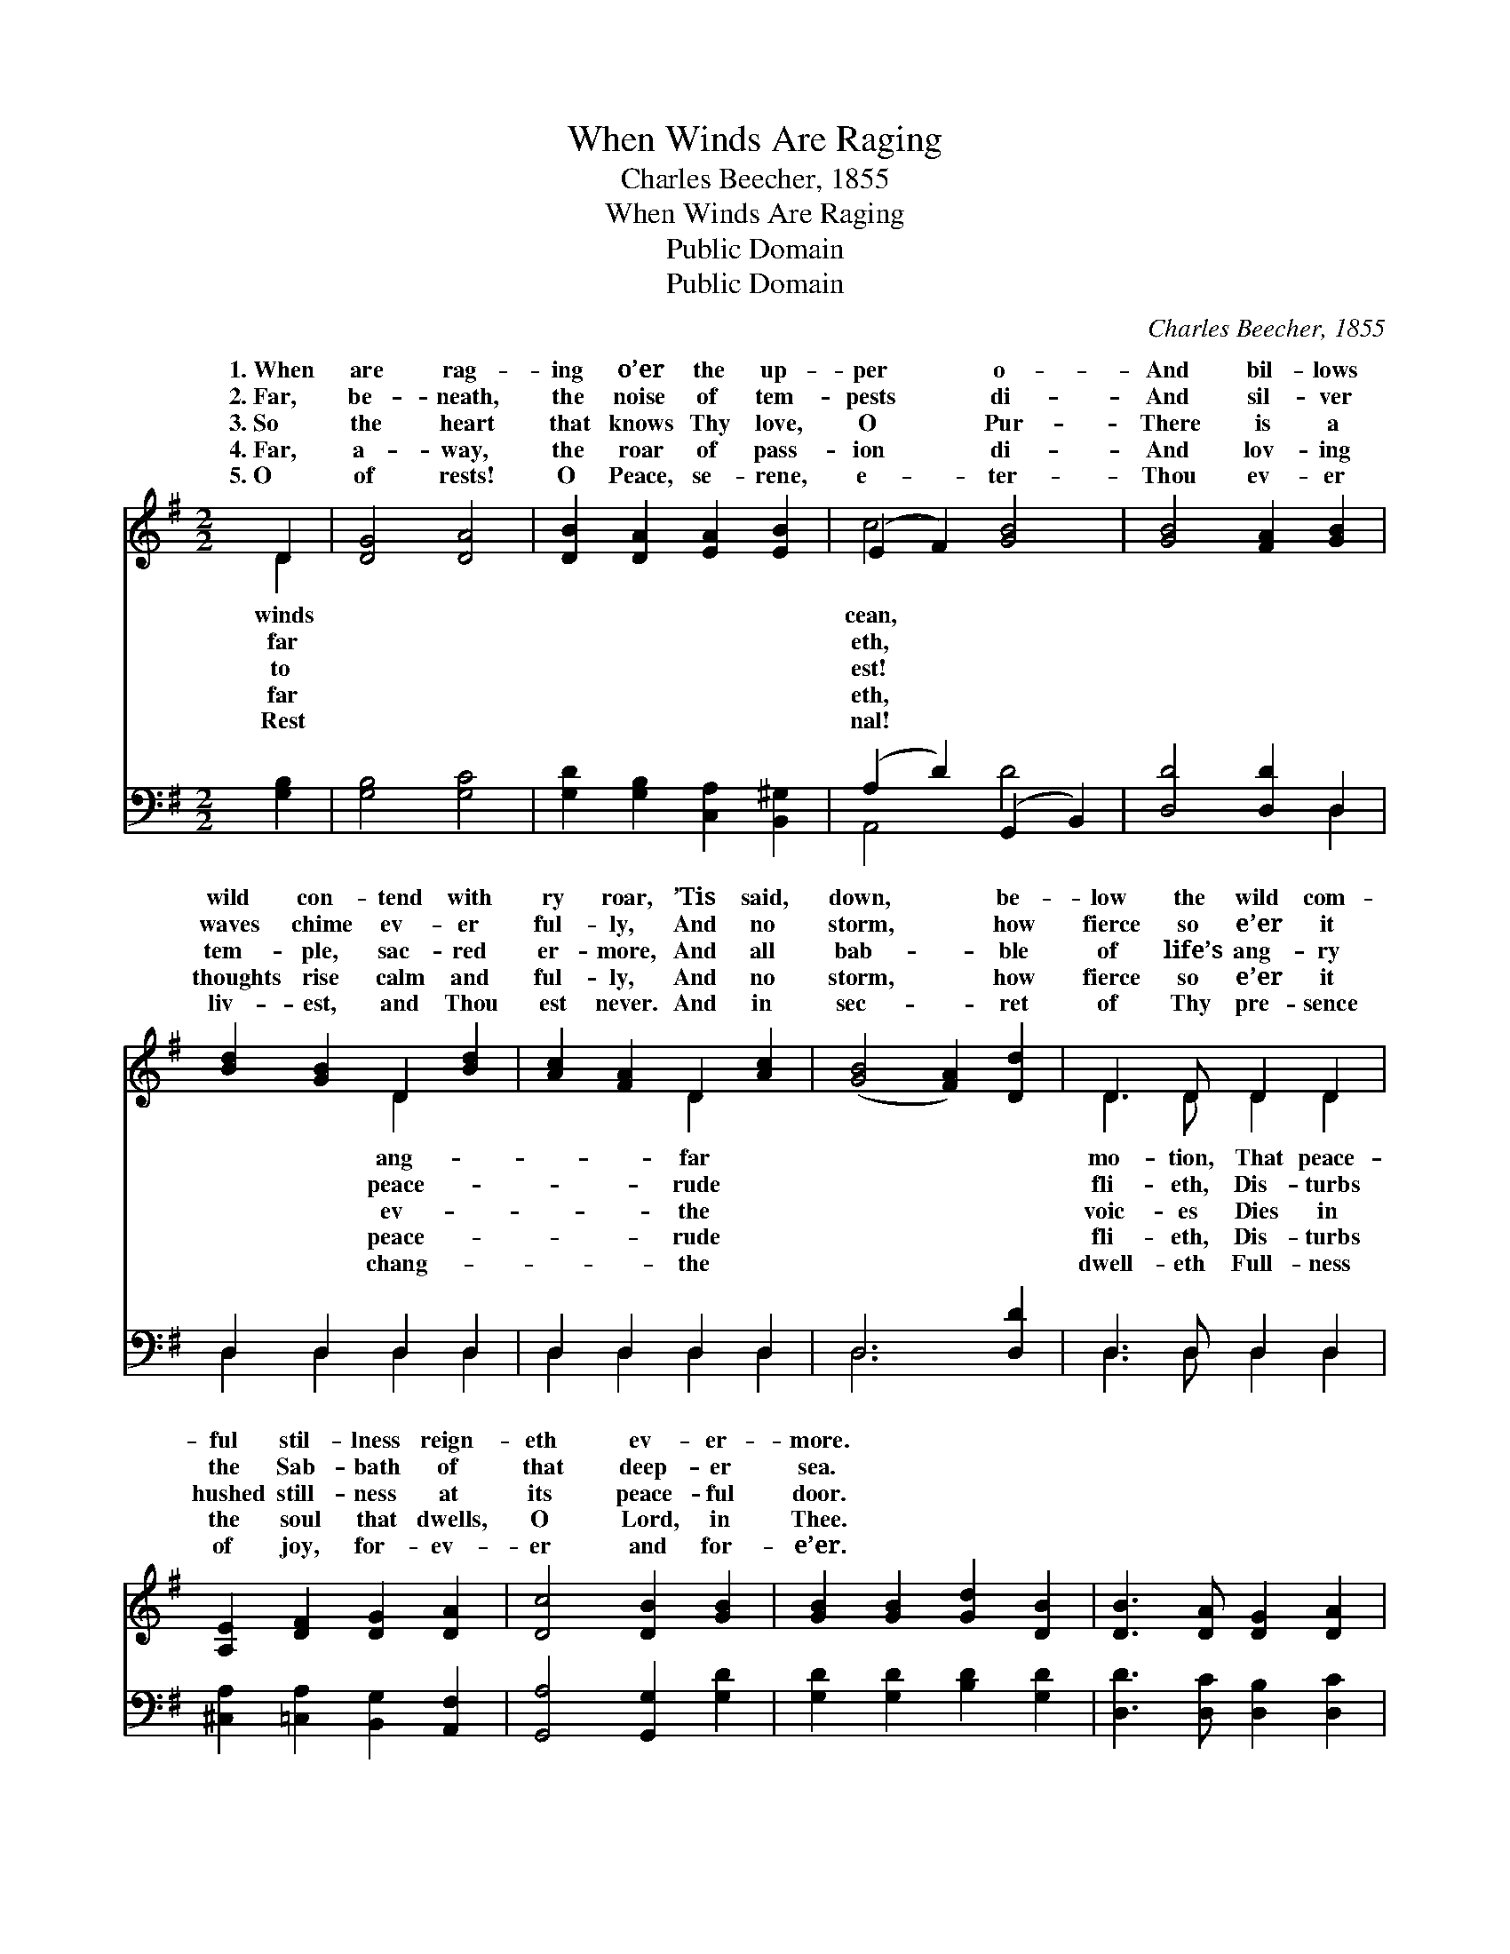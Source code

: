 X:1
T:When Winds Are Raging
T:Charles Beecher, 1855
T:When Winds Are Raging
T:Public Domain
T:Public Domain
C:Charles Beecher, 1855
Z:Public Domain
%%score ( 1 2 ) ( 3 4 )
L:1/8
M:2/2
K:G
V:1 treble 
V:2 treble 
V:3 bass 
V:4 bass 
V:1
 D2 | [DG]4 [DA]4 | [DB]2 [DA]2 [EA]2 [EB]2 | (E2 F2) [GB]4 | [GB]4 [FA]2 [GB]2 | %5
w: 1.~When|are rag-|ing o’er the up-|per * o-|And bil- lows|
w: 2.~Far,|be- neath,|the noise of tem-|pests * di-|And sil- ver|
w: 3.~So|the heart|that knows Thy love,|O * Pur-|There is a|
w: 4.~Far,|a- way,|the roar of pass-|ion * di-|And lov- ing|
w: 5.~O|of rests!|O Peace, se- rene,|e- * ter-|Thou ev- er|
 [Bd]2 [GB]2 D2 [Bd]2 | [Ac]2 [FA]2 D2 [Ac]2 | ([GB]4 [FA]2) [Dd]2 | D3 D D2 D2 | %9
w: wild con- tend with|ry roar, ’Tis said,|down, * be-|low the wild com-|
w: waves chime ev- er|ful- ly, And no|storm, * how|fierce so e’er it|
w: tem- ple, sac- red|er- more, And all|bab- * ble|of life’s ang- ry|
w: thoughts rise calm and|ful- ly, And no|storm, * how|fierce so e’er it|
w: liv- est, and Thou|est never. And in|sec- * ret|of Thy pre- sence|
 [A,E]2 [DF]2 [DG]2 [DA]2 | [Dc]4 [DB]2 [GB]2 | [GB]2 [GB]2 [Gd]2 [DB]2 | [DB]3 [DA] [DG]2 [DA]2 | %13
w: ful stil- lness reign-|eth ev- er-|more. * * *||
w: the Sab- bath of|that deep- er|sea. * * *||
w: hushed still- ness at|its peace- ful|door. * * *||
w: the soul that dwells,|O Lord, in|Thee. * * *||
w: of joy, for- ev-|er and for-|e’er. * * *||
 [DG]6 |] %14
w: |
w: |
w: |
w: |
w: |
V:2
 D2 | x8 | x8 | c4 x4 | x8 | x4 D2 x2 | x4 D2 x2 | x8 | D3 D D2 D2 | x8 | x8 | x8 | x8 | x6 |] %14
w: winds|||cean,||ang-|far||mo- tion, That peace-||||||
w: far|||eth,||peace-|rude||fli- eth, Dis- turbs||||||
w: to|||est!||ev-|the||voic- es Dies in||||||
w: far|||eth,||peace-|rude||fli- eth, Dis- turbs||||||
w: Rest|||nal!||chang-|the||dwell- eth Full- ness||||||
V:3
 [G,B,]2 | [G,B,]4 [G,C]4 | [G,D]2 [G,B,]2 [C,A,]2 [B,,^G,]2 | (A,2 D2) (G,,2 B,,2) | %4
 [D,D]4 [D,D]2 D,2 | D,2 D,2 D,2 D,2 | D,2 D,2 D,2 D,2 | D,6 [D,D]2 | D,3 D, D,2 D,2 | %9
 [^C,A,]2 [=C,A,]2 [B,,G,]2 [A,,F,]2 | [G,,A,]4 [G,,G,]2 [G,D]2 | [G,D]2 [G,D]2 [B,D]2 [G,D]2 | %12
 [D,D]3 [D,C] [D,B,]2 [D,C]2 | [G,,B,]6 |] %14
V:4
 x2 | x8 | x8 | A,,4 D4 | x6 D,2 | D,2 D,2 D,2 D,2 | D,2 D,2 D,2 D,2 | D,6 x2 | D,3 D, D,2 D,2 | %9
 x8 | x8 | x8 | x8 | x6 |] %14


